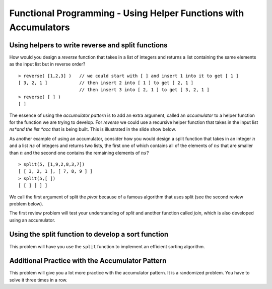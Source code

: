 .. This file is part of the OpenDSA eTextbook project. See
.. http://algoviz.org/OpenDSA for more details.
.. Copyright (c) 2012-13 by the OpenDSA Project Contributors, and
.. distributed under an MIT open source license.

.. avmetadata:: 
   :author: David Furcy and Tom Naps

=================================================================
Functional Programming - Using Helper Functions with Accumulators
=================================================================

.. _reverse:

Using helpers to write reverse and split functions
--------------------------------------------------

How would you design a *reverse* function that takes in a list of integers
and returns a list containing the same elements as the input list but in
reverse order?

::

    > reverse( [1,2,3] )   // we could start with [ ] and insert 1 into it to get [ 1 ]
    [ 3, 2, 1 ]            // then insert 2 into [ 1 ] to get [ 2, 1 ]
                           // then insert 3 into [ 2, 1 ] to get [ 3, 2, 1 ]
    > reverse( [ ] )
    [ ]



The essence of using the *accumulator pattern* is to add an extra
argument, called an *accumulator* to a helper function for the
function we are trying to develop.  For *reverse* we could use a recursive helper
function that takes in the input list *ns*and the list *acc* that is being built.
This is illustrated in the slide show below.


.. inlineav:: FP4Code1CON ss
   :long_name: Illustrate Use of Accumulator in Developing Reverse Function
   :links: AV/PL/FP/FP4CON.css
   :scripts: AV/PL/FP/FP4Code1CON.js
   :output: show



As another example of using an accumulator, consider how you would
design a split function that takes in an integer :math:`n` and a list
:math:`ns` of integers and returns two lists, the first one of which
contains all of the elements of :math:`ns` that are smaller than
:math:`n` and the second one contains the remaining elements of
:math:`ns`?

::

    > split(5, [1,9,2,8,3,7])
    [ [ 3, 2, 1 ], [ 7, 8, 9 ] ]  
    > split(5,[ ])
    [ [ ] [ ] ]

We call the first argument of split the *pivot* because of a famous
algorithm that uses split (see the second review problem below).


.. inlineav:: FP4Code2CON ss
   :long_name: Illustrate Use of Accumulator in Developing Split Function
   :links: AV/PL/FP/FP4CON.css
   :scripts: AV/PL/FP/FP4Code2CON.js
   :output: show


The first review problem will test your understanding of *split* and
another function called *join*, which is also developed using an
accumulator.


.. avembed:: Exercises/PL/SplitAndJoin.html ka
   :long_name: Split and Join with accumulators

Using the split function to develop a sort function
---------------------------------------------------

This problem will have you use the ``split`` function to implement an
efficient sorting algorithm.

.. avembed:: Exercises/PL/QuickSort.html ka
   :long_name: Using split to define quick sort

Additional Practice with the Accumulator Pattern
------------------------------------------------

This problem will give you a lot more practice with the accumulator pattern.
It is a randomized problem. You have to solve it three times in a row.

.. avembed:: Exercises/PL/AccumulatorPatternPractice.html ka
   :long_name: Accumulator Pattern Practice
